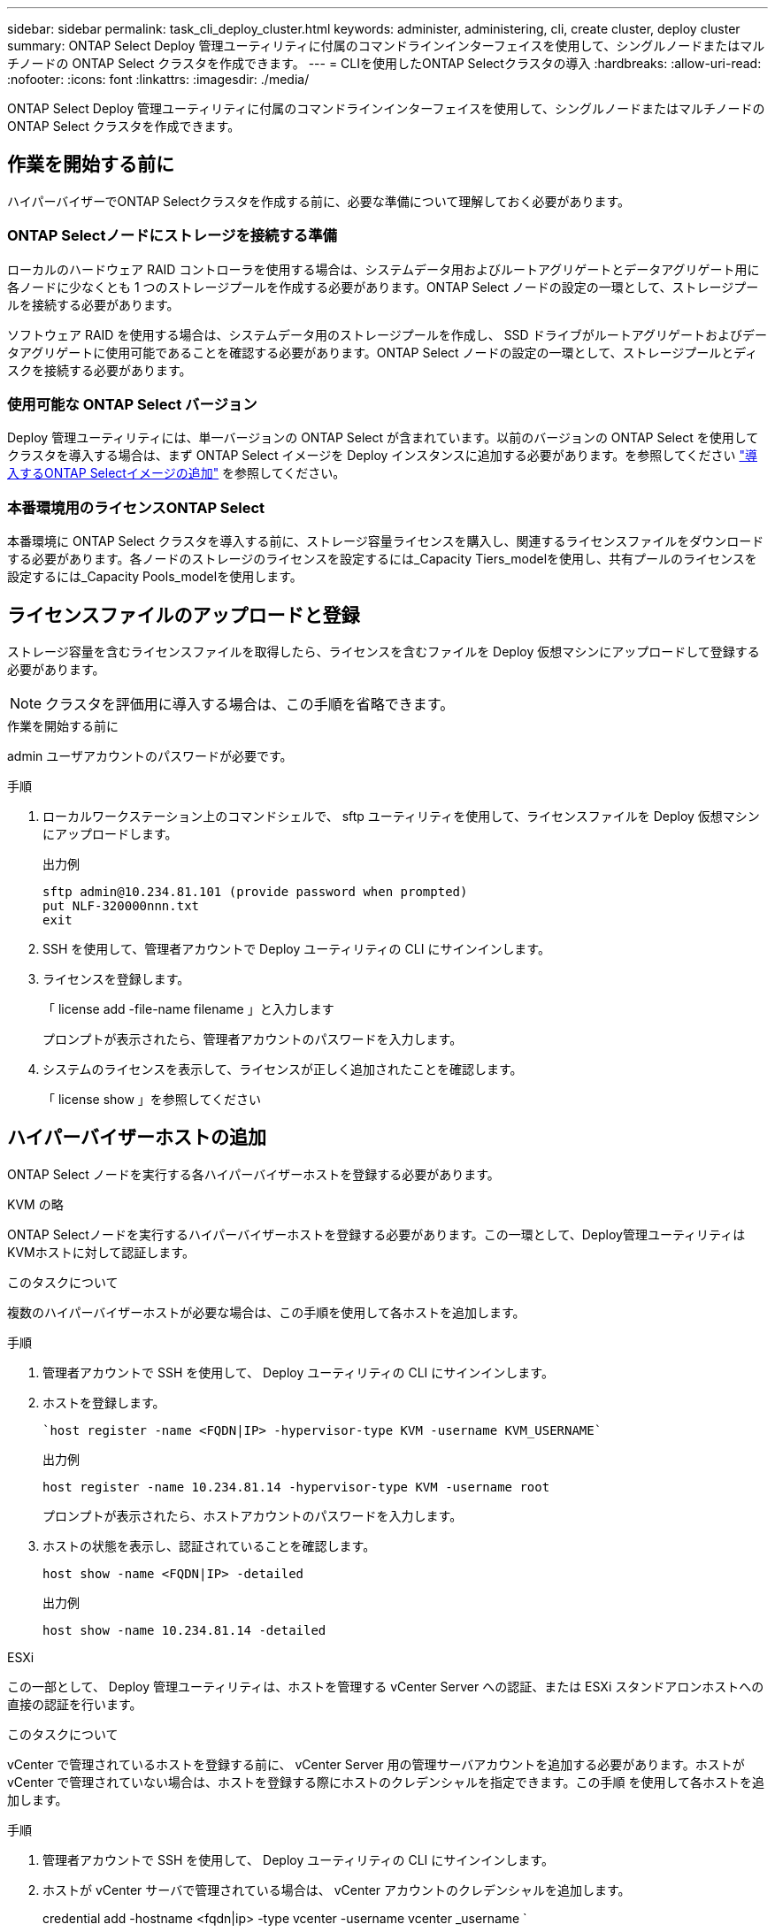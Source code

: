 ---
sidebar: sidebar 
permalink: task_cli_deploy_cluster.html 
keywords: administer, administering, cli, create cluster, deploy cluster 
summary: ONTAP Select Deploy 管理ユーティリティに付属のコマンドラインインターフェイスを使用して、シングルノードまたはマルチノードの ONTAP Select クラスタを作成できます。 
---
= CLIを使用したONTAP Selectクラスタの導入
:hardbreaks:
:allow-uri-read: 
:nofooter: 
:icons: font
:linkattrs: 
:imagesdir: ./media/


[role="lead"]
ONTAP Select Deploy 管理ユーティリティに付属のコマンドラインインターフェイスを使用して、シングルノードまたはマルチノードの ONTAP Select クラスタを作成できます。



== 作業を開始する前に

ハイパーバイザーでONTAP Selectクラスタを作成する前に、必要な準備について理解しておく必要があります。



=== ONTAP Selectノードにストレージを接続する準備

ローカルのハードウェア RAID コントローラを使用する場合は、システムデータ用およびルートアグリゲートとデータアグリゲート用に各ノードに少なくとも 1 つのストレージプールを作成する必要があります。ONTAP Select ノードの設定の一環として、ストレージプールを接続する必要があります。

ソフトウェア RAID を使用する場合は、システムデータ用のストレージプールを作成し、 SSD ドライブがルートアグリゲートおよびデータアグリゲートに使用可能であることを確認する必要があります。ONTAP Select ノードの設定の一環として、ストレージプールとディスクを接続する必要があります。



=== 使用可能な ONTAP Select バージョン

Deploy 管理ユーティリティには、単一バージョンの ONTAP Select が含まれています。以前のバージョンの ONTAP Select を使用してクラスタを導入する場合は、まず ONTAP Select イメージを Deploy インスタンスに追加する必要があります。を参照してください link:task_cli_deploy_image_add.html["導入するONTAP Selectイメージの追加"] を参照してください。



=== 本番環境用のライセンスONTAP Select

本番環境に ONTAP Select クラスタを導入する前に、ストレージ容量ライセンスを購入し、関連するライセンスファイルをダウンロードする必要があります。各ノードのストレージのライセンスを設定するには_Capacity Tiers_modelを使用し、共有プールのライセンスを設定するには_Capacity Pools_modelを使用します。



== ライセンスファイルのアップロードと登録

ストレージ容量を含むライセンスファイルを取得したら、ライセンスを含むファイルを Deploy 仮想マシンにアップロードして登録する必要があります。


NOTE: クラスタを評価用に導入する場合は、この手順を省略できます。

.作業を開始する前に
admin ユーザアカウントのパスワードが必要です。

.手順
. ローカルワークステーション上のコマンドシェルで、 sftp ユーティリティを使用して、ライセンスファイルを Deploy 仮想マシンにアップロードします。
+
出力例

+
....
sftp admin@10.234.81.101 (provide password when prompted)
put NLF-320000nnn.txt
exit
....
. SSH を使用して、管理者アカウントで Deploy ユーティリティの CLI にサインインします。
. ライセンスを登録します。
+
「 license add -file-name filename 」と入力します

+
プロンプトが表示されたら、管理者アカウントのパスワードを入力します。

. システムのライセンスを表示して、ライセンスが正しく追加されたことを確認します。
+
「 license show 」を参照してください





== ハイパーバイザーホストの追加

ONTAP Select ノードを実行する各ハイパーバイザーホストを登録する必要があります。

[role="tabbed-block"]
====
.KVM の略
--
ONTAP Selectノードを実行するハイパーバイザーホストを登録する必要があります。この一環として、Deploy管理ユーティリティはKVMホストに対して認証します。

.このタスクについて
複数のハイパーバイザーホストが必要な場合は、この手順を使用して各ホストを追加します。

.手順
. 管理者アカウントで SSH を使用して、 Deploy ユーティリティの CLI にサインインします。
. ホストを登録します。
+
[source, asciidoc]
----
`host register -name <FQDN|IP> -hypervisor-type KVM -username KVM_USERNAME`
----
+
出力例

+
[listing]
----
host register -name 10.234.81.14 -hypervisor-type KVM -username root
----
+
プロンプトが表示されたら、ホストアカウントのパスワードを入力します。

. ホストの状態を表示し、認証されていることを確認します。
+
[source, asciidoc]
----
host show -name <FQDN|IP> -detailed
----
+
出力例

+
[listing]
----
host show -name 10.234.81.14 -detailed
----


--
.ESXi
--
この一部として、 Deploy 管理ユーティリティは、ホストを管理する vCenter Server への認証、または ESXi スタンドアロンホストへの直接の認証を行います。

.このタスクについて
vCenter で管理されているホストを登録する前に、 vCenter Server 用の管理サーバアカウントを追加する必要があります。ホストが vCenter で管理されていない場合は、ホストを登録する際にホストのクレデンシャルを指定できます。この手順 を使用して各ホストを追加します。

.手順
. 管理者アカウントで SSH を使用して、 Deploy ユーティリティの CLI にサインインします。
. ホストが vCenter サーバで管理されている場合は、 vCenter アカウントのクレデンシャルを追加します。
+
credential add -hostname <fqdn|ip> -type vcenter -username vcenter _username `

+
出力例

+
....
credential add -hostname vc.select.company-demo.com -type vcenter -username administrator@vsphere.local
....
. ホストを登録します。
+
** vCenter で管理されていないスタンドアロンホストを登録します。ホスト登録名 <fqdn|ip> ハイパーバイザータイプ esx-username esx_userName'
** vCenterで管理されているホストを登録します。
`host register -name <FQDN|IP> -hypervisor-type ESX -mgmt-server <FQDN|IP>`
+
出力例

+
....
host register -name 10.234.81.14 -hypervisor-type ESX -mgmt-server vc.select.company-demo.com
....


. ホストの状態を表示し、認証済みであることを確認します。
+
host show -name <fqdn|ip> -detailed ’

+
出力例

+
....
host show -name 10.234.81.14 -detailed
....


--
====


== ONTAP Select クラスタを作成および設定する

ONTAP Select クラスタを作成し、設定する必要があります。クラスタを設定したら、個々のノードを設定できます。

.作業を開始する前に
クラスタに含まれるノード数と、関連付けられている設定情報を決定する必要があります。

.このタスクについて
ONTAP Select クラスタを作成すると、 Deploy ユーティリティは、指定したクラスタ名とノード数に基づいてノード名を自動的に生成します。Deploy は一意のノード識別子も生成します。

.手順
. 管理者アカウントで SSH を使用して、 Deploy ユーティリティの CLI にサインインします。
. クラスタを作成します。
+
cluster create -name clustername -node-count nodes を指定します

+
出力例

+
....
cluster create -name test-cluster -node-count 1
....
. クラスタを設定します。
+
cluster modify -name clustername -mgmt ip ip_address -netmask netmask gateway ip_address -dns-servers <fqdn|ip>_list -dns-domains domain_list

+
出力例

+
....
cluster modify -name test-cluster -mgmt-ip 10.234.81.20 -netmask 255.255.255.192
-gateway 10.234.81.1 -dns-servers 10.221.220.10 -dnsdomains select.company-demo.com
....
. クラスタの設定と状態を表示します。
+
cluster show -name clustername -detailed





== ONTAP Selectノードの設定

ONTAP Select クラスタ内の各ノードを設定する必要があります。

.作業を開始する前に
ノードの設定情報が必要です。Deployユーティリティで、大容量階層ライセンスファイルをアップロードしてインストールする必要があります。

.このタスクについて
この手順 を使用して各ノードを設定する必要があります。この例では、ノードに大容量階層ライセンスが適用されています。

.手順
. 管理者アカウントで SSH を使用して、 Deploy ユーティリティの CLI にサインインします。
. クラスタノードに割り当てられた名前を特定します。
+
'node show -cluster-name clustername

. ノードを選択し、基本設定を実行します。「 node modify -name nodename -cluster-name clustername -host-name <fqdn|ip> -license-serial -number -instance -type type -passthrough-disks false 」
+
出力例

+
....
node modify -name test-cluster-01 -cluster-name test-cluster -host-name 10.234.81.14
-license-serial-number 320000nnnn -instance-type small -passthrough-disks false
....
+
ノードの RAID 設定は、 _passthrough-pdisks_parameter で示されます。ローカルハードウェア RAID コントローラを使用している場合は、この値を false に設定する必要があります。ソフトウェア RAID を使用している場合は、この値が true である必要があります。

+
ONTAP Selectノードには大容量階層ライセンスが使用されます。

. ホストで使用可能なネットワーク設定を表示します。
+
host network show -host-name <fqdn|ip> -detailed ’

+
出力例

+
....
host network show -host-name 10.234.81.14 -detailed
....
. ノードのネットワーク設定を実行します。
+
node modify -name nodename -cluster-name clustername -mgmt -ip ip-management-networks network_name network_name network_name network_name -internal-network network_name

+
シングルノードクラスタを導入する場合は、内部ネットワークは必要なく、 -internal-network を削除する必要があります。

+
出力例

+
....
node modify -name test-cluster-01 -cluster-name test-cluster -mgmt-ip 10.234.81.21
-management-networks sDOT_Network -data-networks sDOT_Network
....
. ノードの設定を表示します。
+
node show -name nodename -cluster-name clustername -detailed ’と入力します

+
出力例

+
....
node show -name test-cluster-01 -cluster-name test-cluster -detailed
....




== ONTAP Selectノードにストレージを接続

ONTAP Select クラスタ内の各ノードで使用するストレージを設定する必要があります。すべてのノードには、必ず少なくとも1つのストレージプールを割り当てる必要があります。ソフトウェアRAIDを使用する場合は、各ノードに少なくとも1本のディスクドライブを割り当てる必要があります。

.作業を開始する前に
ストレージプールはVMware vSphereを使用して作成する必要があります。ソフトウェアRAIDを使用する場合は、使用可能なディスクドライブが少なくとも1本必要です。

.このタスクについて
ローカルハードウェアRAIDコントローラを使用する場合は、手順1~4を実行する必要があります。ソフトウェアRAIDを使用する場合は、手順1~6を実行する必要があります。

.手順
. 管理者アカウントのクレデンシャルを使用して、SSHを使用してDeployユーティリティのCLIにサインインします。
. ホストで使用可能なストレージプールを表示します。
+
host storage pool show -host-name <fqdn|ip>`

+
出力例

+
[listing]
----
host storage pool show -host-name 10.234.81.14
----
+
VMware vSphere から使用可能なストレージプールを取得することもできます。

. 使用可能なストレージプールを ONTAP Select ノードに接続します。
+
'node storage pool attach -name poolname -cluster-name clustername -node-name -capacity-capacity-capacity-limit

+
capacity-limit パラメータを指定した場合は、 GB または TB の値を指定します。

+
出力例

+
[listing]
----
node storage pool attach -name sDOT-02 -cluster-name test-cluster -
node-name test-cluster-01 -capacity-limit 500GB
----
. ノードに接続されているストレージプールを表示します。
+
node storage pool show -cluster-name clustername -node-name の形式です

+
出力例

+
[listing]
----
node storage pool show -cluster-name test-cluster -node-name testcluster-01
----
. ソフトウェアRAIDを使用している場合は、使用可能なドライブを接続します。
+
「node storage disk attach -node-name -cluster-name clustername -disk list_of drives」のように指定します

+
出力例

+
[listing]
----
node storage disk attach -node-name NVME_SN-01 -cluster-name NVME_SN -disks 0000:66:00.0 0000:67:00.0 0000:68:00.0
----
. ソフトウェアRAIDを使用している場合は、ノードに接続されているディスクを表示します。
+
node storage disk show -node-name nodename -cluster-name clustername

+
出力例

+
[listing]
----
node storage disk show -node-name sdot-smicro-009a -cluster-name NVME
----




== ONTAP Select クラスタを導入する

クラスタとノードを設定したら、クラスタを導入できます。

.作業を開始する前に
マルチノードクラスタを導入する前に、ネットワーク接続チェッカーを実行して、内部ネットワーク上のクラスタノード間の接続を確認する必要があります。

.手順
. 管理者アカウントで SSH を使用して、 Deploy ユーティリティの CLI にサインインします。
. ONTAP Select クラスタを導入します。
+
「 cluster deploy -name clustername 」と入力します

+
出力例

+
[listing]
----
cluster deploy -name test-cluster
----
+
プロンプトが表示されたら、 ONTAP 管理者アカウントに使用するパスワードを指定します。

. クラスタのステータスを表示して、導入が正常に完了したことを確認します。
+
cluster show -name clustername



.完了後
ONTAP Select Deploy の設定データをバックアップする必要があります。
